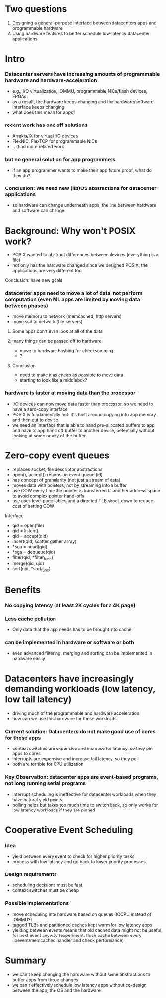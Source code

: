 * Two questions
  1. Designing a general-purpose interface between datacenters
     apps and programmable hardware
  2. Using hardware features to better schedule low-latency datacenter
     applications

* Intro
*** Datacenter servers have increasing amounts of programmable hardware and hardware-acceleration
    - e.g., I/O virtualization, IOMMU, programmable NICs/flash
      devices, FPGAs
    - as a result, the hardware keeps changing and the
      hardware/software interface keeps changing
    - what does this mean for apps?
*** recent work has one off solutions
    - Arrakis/IX for virtual I/O devices
    - FlexNIC, FlexTCP for programmable NICs
    - .. (find more related work
*** but no general solution for app programmers
    - if an app programmer wants to make their app future proof, what
      do they do?
*** Conclusion: We need new (lib)OS abstractions for datacenter applications
    - so hardware can change underneath apps, the line between
      hardware and software can change

* Background: Why won't POSIX work?
    - POSIX wanted to abstract differences between devices (everything
      is a file)
    - not only has the hardware changed since we designed POSIX, the
      applications are very different too
***** Conclusion: have new goals
*** datacenter apps need to move a lot of data, not perform computation (even ML apps are limited by moving data between phases) 
    - move memoru to network (memcached, http servers)
    - move ssd to network (file servers)
***** Some apps don't even look at all of the data
***** many things can be passed off to hardware
      - move to hardware hashing for checksumming
      - ?
***** Conclusion
      - need to make it as cheap as possible to move data
      - starting to look like a middlebox?
*** hardware is faster at moving data than the processor
    - I/O devices can now move data faster than processor, so we need
      to have a zero-copy interface
    - POSIX is fundamentally not: it's built around copying into app
      memory and then out to device
    - we need an interface that is able to hand pre-allocated buffers
      to app and have to app hand off buffer to another device,
      potentially without looking at some or any of the buffer

* Zero-copy event queues
    - replaces socket, file descriptor abstractions
    - open(), accept() returns an event queue (id)
    - has concept of granularity (not just a stream of data)
    - moves data with pointers, not by streaming into a buffer
    - use COW every time the pointer is transferred to another address
      space to avoid complex pointer hand-offs
    - use user-level page tables and a directed TLB shoot-down to
      reduce cost of setting COW
***** Interface
    - qid = open(file)
    - qid = listen()
    - qid = accept(qid)
    - insert(qid, scatter gather array)
    - *sga = head(qid)
    - *sga = dequeue(qid)
    - filter(qid, *filter_func)
    - merge(qid, qid)
    - sort(qid, *sort_func)
* Benefits
*** No copying latency (at least 2K cycles for a 4K page)
*** Less cache pollution
    - Only data that the app needs has to be brought into cache
*** can be implemented in hardware or software or both
    - even advanced filtering, merging and sorting can be implemented
      in hardware easily

* Datacenters have increasingly demanding workloads (low latency, low tail latency) 
  - driving much of the programmable and hardware acceleration
  - how can we use this hardware for these workloads
*** Current solution: Datacenters do not make good use of cores for these apps
    - context switches are expensive and increase tail latency, so they pin apps to cores
    - interrupts are expensive and increase tail latency, so they poll
    - both are terrible for CPU utilization
*** Key Observation: datacenter apps are event-based programs, not long running serial programs
    - interrupt scheduling is ineffective for datacenter workloads
      when they have natural yield points
    - polling helps but takes too much time to switch back, so only
      works for low latency workloads if they are pinned

* Cooperative Event Scheduling
*** Idea
    - yield between every event to check for higher priority tasks
    - process with low latency and go back to lower priority processes
*** Design requirements
    - scheduling decisions must be fast
    - context switches must be cheap
*** Possible implementations
    - move scheduling into hardware based on queues (IOCPU instead of
      IOMMU?)
    - tagged TLBs and partitioned caches kept warm for low latency
      apps
    - yielding between events means that old cached data might not be
      useful for next event anyway (experiment: flush cache between
      every libevent/memcached handler and check performance)

* Summary
  - we can't keep changing the hardware without some abstractions to
    buffer apps from those changes
  - we can't effectively schedule low latency apps without co-design
    between the app, the OS and the hardware

